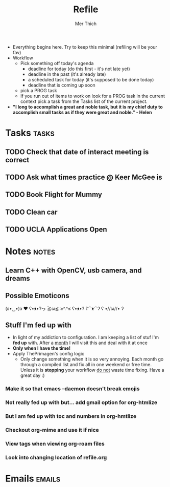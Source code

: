 #+TITLE: Refile
#+AUTHOR: Mer Thich
#+STARTUP: content
#+FILETAGS: :refile:

 * Everything begins here. Try to keep this minimal (refiling will be your fav)
 * Workflow
   * Pick something off today's agenda
     * deadline for today (do this first - it's not late yet)
     * deadline in the past (it's already late)
     * a scheduled task for today (it's supposed to be done today)
     * deadline that is coming up soon
   * pick a PROG task
   * If you run out of items to work on look for a PROG task in the current context pick a task from the Tasks list of the current project.
 
 * *"I long to accomplish a great and noble task, but it is my chief duty to
   accomplish small tasks as if they were great and noble." - Helen*
 
   
* Tasks :tasks:
** TODO Check that date of interact meeting is correct 
DEADLINE: <2023-07-31 Mon>
** TODO Ask what times practice @ Keer McGee is 
DEADLINE: <2023-07-31 Mon>
** TODO Book Flight for Mummy 
** TODO Clean car 
** TODO UCLA Applications Open  
SCHEDULED: <2023-08-01 Tue>
* Notes :notes:
** Learn C++ with OpenCV, usb camera, and dreams
** Possible Emoticons  
(ɔ•‿•)ɔ ♥
ʕ•́ᴥ•̀ʔっ
≧ω≦
≥^.^≤
ʕ•ᴥ•ʔ
ʕ⁀ᴥ⁀ʔ
ʕ •//ω//• ʔ
** Stuff I'm fed up with
 * In light of my addiction to configuration. I am keeping a list of stuf I'm *fed up* with. After a _month_ I will visit this and deal with it at once
 * *Only when I have the time!*
 * Apply ThePrimagen's config logic
   * Only change something when it is so very annoying. Each month go through a
     compiled list and fix all in one weekend or free time. Unless it is
     *stopping* your workflow _do not_ waste time fixing. Have a great day :)
*** Make it so that emacs --daemon doesn't break emojis
*** Not really fed up with but... add gmail option for org-htmlize
*** But I am fed up with toc and numbers in org-hmtlize
*** Checkout org-mime and use it if nice
*** View tags when viewing org-roam files
*** Look into changing location of refile.org
* Emails :emails:
